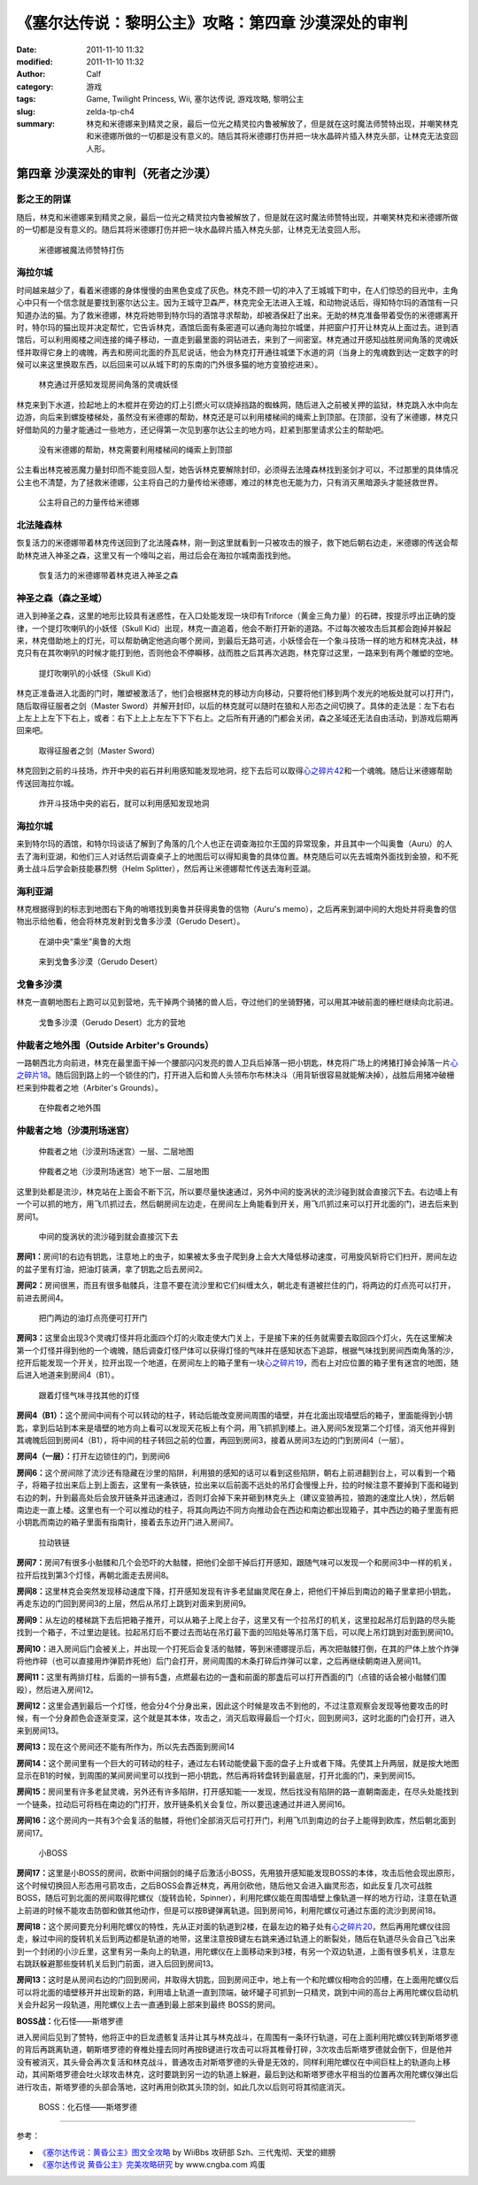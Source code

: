 《塞尔达传说：黎明公主》攻略：第四章 沙漠深处的审判
###################################################
:date: 2011-11-10 11:32
:modified: 2011-11-10 11:32
:author: Calf
:category: 游戏
:tags: Game, Twilight Princess, Wii, 塞尔达传说, 游戏攻略, 黎明公主
:slug: zelda-tp-ch4
:summary: 林克和米德娜来到精灵之泉，最后一位光之精灵拉内鲁被解放了，但是就在这时魔法师赞特出现，并嘲笑林克和米德娜所做的一切都是没有意义的。随后其将米德娜打伤并把一块水晶碎片插入林克头部，让林克无法变回人形。

第四章 沙漠深处的审判（死者之沙漠）
===================================

影之王的阴谋
------------

随后，林克和米德娜来到精灵之泉，最后一位光之精灵拉内鲁被解放了，但是就在这时魔法师赞特出现，并嘲笑林克和米德娜所做的一切都是没有意义的。随后其将米德娜打伤并把一块水晶碎片插入林克头部，让林克无法变回人形。

.. more

.. figure:: {filename}/images/2011/11/tp_ch04_01.jpg
    :alt: tp_ch04_01
    :target: {filename}/images/2011/11/tp_ch04_01.jpg
    :width: 500

    米德娜被魔法师赞特打伤

海拉尔城
--------

时间越来越少了，看着米德娜的身体慢慢的由黑色变成了灰色。林克不顾一切的冲入了王城城下町中，在人们惊恐的目光中，主角心中只有一个信念就是要找到塞尔达公主。因为王城守卫森严，林克完全无法进入王城，和动物说话后，得知特尔玛的酒馆有一只知道办法的猫。为了救米德娜，林克将她带到特尔玛的酒馆寻求帮助，却被酒保赶了出来。无助的林克准备带着受伤的米德娜离开时，特尔玛的猫出现并决定帮忙，它告诉林克，酒馆后面有条密道可以通向海拉尔城堡，并把窗户打开让林克从上面过去。进到酒馆后，可以利用阁楼之间连接的绳子移动，一直走到最里面的洞钻进去，来到了一间密室。林克通过开感知战胜房间角落的灵魂妖怪并取得它身上的魂魄，再去和房间北面的乔瓦尼说话，他会为林克打开通往城堡下水道的洞（当身上的鬼魂数到达一定数字的时候可以来这里换取东西，以后回来可以从城下町的东南的门外很多猫的地方变狼挖进来）。

.. figure:: {filename}/images/2011/11/tp_ch04_02.jpg
    :alt: tp_ch04_02
    :target: {filename}/images/2011/11/tp_ch04_02.jpg
    :width: 500

    林克通过开感知发现房间角落的灵魂妖怪

林克来到下水道，捡起地上的木棍并在旁边的灯上引燃火可以烧掉挡路的蜘蛛网，随后进入之前被关押的监狱，林克跳入水中向左边游，向后来到螺旋楼梯处，虽然没有米德娜的帮助，林克还是可以利用楼梯间的绳索上到顶部。在顶部，没有了米德娜，林克只好借助风的力量才能通过一些地方，还记得第一次见到塞尔达公主的地方吗，赶紧到那里请求公主的帮助吧。

.. figure:: {filename}/images/2011/11/tp_ch04_03.jpg
    :alt: tp_ch04_03
    :target: {filename}/images/2011/11/tp_ch04_03.jpg
    :width: 500

    没有米德娜的帮助，林克需要利用楼梯间的绳索上到顶部

公主看出林克被恶魔力量封印而不能变回人型，她告诉林克要解除封印，必须得去法隆森林找到圣剑才可以，不过那里的具体情况公主也不清楚，为了拯救米德娜，公主将自己的力量传给米德娜，难过的林克也无能为力，只有消灭黑暗源头才能拯救世界。

.. figure:: {filename}/images/2011/11/tp_ch04_04.jpg
    :alt: tp_ch04_04
    :target: {filename}/images/2011/11/tp_ch04_04.jpg
    :width: 500

    公主将自己的力量传给米德娜

北法隆森林
----------

恢复活力的米德娜带着林克传送回到了北法隆森林，刚一到这里就看到一只被攻击的猴子，救下她后朝右边走，米德娜的传送会帮助林克进入神圣之森，这里又有一个嚎叫之岩，用过后会在海拉尔城南面找到他。

.. figure:: {filename}/images/2011/11/tp_ch04_05.jpg
    :alt: tp_ch04_05
    :target: {filename}/images/2011/11/tp_ch04_05.jpg
    :width: 500

    恢复活力的米德娜带着林克进入神圣之森

神圣之森（森之圣域）
--------------------

进入到神圣之森，这里的地形比较具有迷惑性，在入口处能发现一块印有Triforce（黄金三角力量）的石碑，按提示哼出正确的旋律，一个提灯吹喇叭的小妖怪（Skull Kid）出现，林克一直追着，他会不断打开新的道路。不过每次被攻击后其都会跑掉并躲起来，林克借助地上的灯光，可以帮助确定他逃向哪个房间，到最后无路可逃，小妖怪会在一个象斗技场一样的地方和林克决战，林克只有在其吹喇叭的时候才能打到他，否则他会不停瞬移，战而胜之后其再次逃跑，林克穿过这里，一路来到有两个雕塑的空地。

.. figure:: {filename}/images/2011/11/tp_ch04_06.jpg
    :alt: tp_ch04_06
    :target: {filename}/images/2011/11/tp_ch04_06.jpg
    :width: 500

    提灯吹喇叭的小妖怪（Skull Kid）

林克正准备进入北面的门时，雕塑被激活了，他们会根据林克的移动方向移动，只要将他们移到两个发光的地板处就可以打开门，随后取得征服者之剑（Master Sword）并解开封印，以后的林克就可以随时在狼和人形态之间切换了。具体的走法是：左下右右上左上上左下下右上，或者：右下上上上左左下下下右上。之后所有开通的门都会关闭，森之圣域还无法自由活动，到游戏后期再回来吧。

.. figure:: {filename}/images/2011/11/tp_ch04_07.jpg
    :alt: tp_ch04_07
    :target: {filename}/images/2011/11/tp_ch04_07.jpg
    :width: 500

    取得征服者之剑（Master Sword）

林克回到之前的斗技场，炸开中央的岩石并利用感知能发现地洞，挖下去后可以取得\ `心之碎片42`_\ 和一个魂魄。随后让米德娜帮助传送回海拉尔城。

.. figure:: {filename}/images/2011/11/tp_ch04_08.jpg
    :alt: tp_ch04_08
    :target: {filename}/images/2011/11/tp_ch04_08.jpg
    :width: 500

    炸开斗技场中央的岩石，就可以利用感知发现地洞

海拉尔城
--------

来到特尔玛的酒馆，和特尔玛谈话了解到了角落的几个人也正在调查海拉尔王国的异常现象，并且其中一个叫奥鲁（Auru）的人去了海利亚湖，和他们三人对话然后调查桌子上的地图后可以得知奥鲁的具体位置。林克随后可以先去城南外面找到金狼，和不死勇士战斗后学会新技能暴烈劈（Helm Splitter），然后再让米德娜帮忙传送去海利亚湖。

海利亚湖
--------

林克根据得到的标志到地图右下角的哨塔找到奥鲁并获得奥鲁的信物（Auru's memo），之后再来到湖中间的大炮处并将奥鲁的信物出示给他看，他会将林克发射到戈鲁多沙漠（Gerudo Desert）。

.. figure:: {filename}/images/2011/11/tp_ch04_09.jpg
    :alt: tp_ch04_09
    :target: {filename}/images/2011/11/tp_ch04_09.jpg
    :width: 500

    在湖中央“乘坐”奥鲁的大炮

.. figure:: {filename}/images/2011/11/tp_ch04_10.jpg
    :alt: tp_ch04_10
    :target: {filename}/images/2011/11/tp_ch04_10.jpg
    :width: 500

    来到戈鲁多沙漠（Gerudo Desert）

戈鲁多沙漠
----------

林克一直朝地图右上跑可以见到营地，先干掉两个骑猪的兽人后，夺过他们的坐骑野猪，可以用其冲破前面的栅栏继续向北前进。

.. figure:: {filename}/images/2011/11/tp_ch04_11.jpg
    :alt: tp_ch04_11
    :target: {filename}/images/2011/11/tp_ch04_11.jpg
    :width: 500

    戈鲁多沙漠（Gerudo Desert）北方的营地

仲裁者之地外围（Outside Arbiter's Grounds）
-------------------------------------------

一路朝西北方向前进，林克在最里面干掉一个腰部闪闪发亮的兽人卫兵后掉落一把小钥匙，林克将广场上的烤猪打掉会掉落一片\ `心之碎片18`_\ 。随后回到路上的一个锁住的门，打开进入后和兽人头领布尔布林决斗（用背斩很容易就能解决掉），战胜后用猪冲破栅栏来到仲裁者之地（Arbiter's Grounds）。

.. figure:: {filename}/images/2011/11/tp_ch04_12.jpg
    :alt: tp_ch04_12
    :target: {filename}/images/2011/11/tp_ch04_12.jpg
    :width: 500

    在仲裁者之地外围

仲裁者之地（沙漠刑场迷宫）
--------------------------

.. figure:: {filename}/images/2011/11/tp_ch04_13.jpg
    :alt: tp_ch04_13

    仲裁者之地（沙漠刑场迷宫）一层、二层地图

.. figure:: {filename}/images/2011/11/tp_ch04_14.jpg
    :alt: tp_ch04_14

    仲裁者之地（沙漠刑场迷宫）地下一层、二层地图

这里到处都是流沙，林克站在上面会不断下沉，所以要尽量快速通过，另外中间的旋涡状的流沙碰到就会直接沉下去。右边墙上有一个可以抓的地方，用飞爪抓过去，然后朝房间左边走，在房间左上角能看到开关，用飞爪抓过来可以打开北面的门，进去后来到房间1。

.. figure:: {filename}/images/2011/11/tp_ch04_15.jpg
    :alt: tp_ch04_15
    :target: {filename}/images/2011/11/tp_ch04_15.jpg
    :width: 500

    中间的旋涡状的流沙碰到就会直接沉下去

**房间1：**\ 房间1的右边有钥匙，注意地上的虫子，如果被太多虫子爬到身上会大大降低移动速度，可用旋风斩将它们扫开，房间左边的盆子里有灯油，把油灯装满，拿了钥匙之后去房间2。

**房间2：**\ 房间很黑，而且有很多骷髅兵，注意不要在流沙里和它们纠缠太久，朝北走有道被拦住的门，将两边的灯点亮可以打开，前进去房间4。

.. figure:: {filename}/images/2011/11/tp_ch04_16.jpg
    :alt: tp_ch04_16
    :target: {filename}/images/2011/11/tp_ch04_16.jpg
    :width: 500

    把门两边的油灯点亮便可打开门

**房间3：**\ 这里会出现3个灵魂灯怪并将北面四个灯的火取走使大门关上，于是接下来的任务就需要去取回四个灯火，先在这里解决第一个灯怪并得到他的一个魂魄，随后调查灯怪尸体可以获得灯怪的气味并在感知状态下追踪，根据气味找到房间西南角落的沙，挖开后能发现一个开关，拉开出现一个地道，在房间左上的箱子里有一块\ `心之碎片19`_\ ，而右上对应位置的箱子里有迷宫的地图，随后进入地道来到房间4（B1）。

.. figure:: {filename}/images/2011/11/tp_ch04_17.jpg
    :alt: tp_ch04_17
    :target: {filename}/images/2011/11/tp_ch04_17.jpg
    :width: 500

    跟着灯怪气味寻找其他的灯怪

**房间4（B1）：**\ 这个房间中间有个可以转动的柱子，转动后能改变房间周围的墙壁，并在北面出现墙壁后的箱子，里面能得到小钥匙，拿到后站到本来是墙壁的地方向上看可以发现天花板上有个洞，用飞抓抓到楼上。进入房间5发现第二个灯怪，消灭他并得到其魂魄后回到房间4（B1），将中间的柱子转回之前的位置，再回到房间3，接着从房间3左边的门到房间4（一层）。

**房间4（一层）：**\ 打开左边锁住的门，到房间6

**房间6：**\ 这个房间除了流沙还有隐藏在沙里的陷阱，利用狼的感知的话可以看到这些陷阱，朝右上前进翻到台上，可以看到一个箱子，将箱子拉出来后上到上面去，这里有一条铁链，拉出来以后前面不远处的吊灯会慢慢上升，拉的时候注意不要掉到下面和碰到右边的刺，升到最高处后会放开链条并迅速通过，否则灯会掉下来并砸到林克头上（建议变狼再拉，狼跑的速度比人快），然后朝南边走一直上楼。这里也有一个可以推动的柱子，将其向两边不同方向推动会在西边和南边都出现箱子，其中西边的箱子里面有把小钥匙而南边的箱子里面有指南针，接着去东边开门进入房间7。

.. figure:: {filename}/images/2011/11/tp_ch04_18.jpg
    :alt: tp_ch04_18
    :target: {filename}/images/2011/11/tp_ch04_18.jpg
    :width: 500

    拉动铁链

**房间7：**\ 房间7有很多小骷髅和几个会恐吓的大骷髅，把他们全部干掉后打开感知，跟随气味可以发现一个和房间3中一样的机关，拉开后找到第3个灯怪，再朝北面走去房间8。

.. image:: {filename}/images/2011/11/tp_ch04_19.jpg
    :alt: tp_ch04_19
    :target: {filename}/images/2011/11/tp_ch04_19.jpg
    :width: 500

**房间8：**\ 这里林克会突然发现移动速度下降，打开感知发现有许多老鼠幽灵爬在身上，把他们干掉后到南边的箱子里拿把小钥匙，再走东边的门回到房间3的上层，然后从吊灯上跳到对面来到房间9。

**房间9：**\ 从左边的楼梯跳下去后把箱子推开，可以从箱子上爬上台子，这里又有一个拉吊灯的机关，这里拉起吊灯后到路的尽头能找到一个箱子，不过里边是钱。拉起吊灯后不要过去而站在吊灯最下面的凹陷处等吊灯落下后，可以爬上吊灯跳到对面到房间10。

**房间10：**\ 进入房间后门会被关上，并出现一个打死后会复活的骷髅，等到米德娜提示后，再次把骷髅打倒，在其的尸体上放个炸弹将他炸碎（也可以直接用炸弹箭炸死他）后门会打开，房间周围的木条打碎后炸弹可以拿，之后再继续朝南进入房间11。

**房间11：**\ 这里有两排灯柱，后面的一排有5盏，点燃最右边的一盏和前面的那盏后可以打开西面的门（点错的话会被小骷髅们围殴），然后进入房间12。

.. image:: {filename}/images/2011/11/tp_ch04_20.jpg
    :alt: tp_ch04_20
    :target: {filename}/images/2011/11/tp_ch04_20.jpg
    :width: 500

**房间12：**\ 这里会遇到最后一个灯怪，他会分4个分身出来，因此这个时候是攻击不到他的，不过注意观察会发现等他要攻击的时候，有一个分身颜色会逐渐变深，这个就是其本体，攻击之，消灭后取得最后一个灯火，回到房间3，这时北面的门会打开，进入来到房间13。

**房间13：**\ 现在这个房间还不能有所作为，所以先去西面到房间14

**房间14：**\ 这个房间里有一个巨大的可转动的柱子，通过左右转动能使最下面的盘子上升或者下降。先使其上升两层，就是按大地图显示在B1的时候，到周围的某间房间里可以找到一把小钥匙，然后再将转盘转到最底层，打开北面的门，来到房间15。

**房间15：**\ 房间里有许多老鼠灵魂，另外还有许多陷阱，打开感知能一一发现，然后找没有陷阱的路一直朝南面走，在尽头处能找到一个链条，拉动后可将档在南边的门打开，放开链条机关会复位，所以要迅速通过并进入房间16。

.. image:: {filename}/images/2011/11/tp_ch04_21.jpg
    :alt: tp_ch04_21
    :target: {filename}/images/2011/11/tp_ch04_21.jpg
    :width: 500

**房间16：**\ 这个房间内一共有3个会复活的骷髅，将他们全部消灭后可打开门，利用飞爪到南边的台子上能得到欧库，然后朝北面到房间17。

.. figure:: {filename}/images/2011/11/tp_ch04_22.jpg
    :alt: tp_ch04_22
    :target: {filename}/images/2011/11/tp_ch04_22.jpg
    :width: 500

    小BOSS

**房间17：**\ 这里是小BOSS的房间，砍断中间捆剑的绳子后激活小BOSS，先用狼开感知能发现BOSS的本体，攻击后他会现出原形，这个时候切换回人形态用弓箭攻击，之后BOSS会靠近林克，再用剑砍他，随后他又会进入幽灵形态，如此反复几次可战胜BOSS，随后可到北面的房间取得陀螺仪（旋转齿轮，Spinner），利用陀螺仪能在周围墙壁上像轨道一样的地方行动，注意在轨道上前进的时候不能攻击防御和做其他动作，但是可以按B键弹离轨道。回到房间16，利用陀螺仪可通过东面的流沙到房间18。

**房间18：**\ 这个房间要充分利用陀螺仪的特性，先从正对面的轨道到2楼，在最左边的箱子处有\ `心之碎片20`_\ ，然后再用陀螺仪往回走，躲过中间的旋转机关后到两边都是轨道的地带，这里注意按B键左右跳来通过轨道上的断裂处，随后在轨道尽头会自己飞出来到一个封闭的小沙丘里，这里有另一条向上的轨道，用陀螺仪在上面移动来到3楼，有另一个双边轨道，上面有很多机关，注意左右跳跃躲避那些旋转机关后到门前面，进入后回到房间13。

.. image:: {filename}/images/2011/11/tp_ch04_23.jpg
    :alt: tp_ch04_23
    :target: {filename}/images/2011/11/tp_ch04_23.jpg
    :width: 500

**房间13：**\ 这时是从房间右边的门回到房间，并取得大钥匙，回到房间正中，地上有一个和陀螺仪相吻合的凹槽，在上面用陀螺仪后可以将北面的墙壁移开并出现新的路，利用墙上轨道一直到顶端，破坏罐子可抓到一只精灵，跳到中间的高台上再用陀螺仪启动机关会升起另一段轨道，用陀螺仪上去一直通到最上部来到最终 BOSS的房间。

**BOSS战：**\ 化石怪——斯塔罗德

进入房间后见到了赞特，他将正中的巨龙遗骸复活并让其与林克战斗，在周围有一条环行轨道，可在上面利用陀螺仪转到斯塔罗德的背后再跳离轨道，朝斯塔罗德的脊椎处撞去同时再按B键进行攻击可以将其椎骨打碎，3次攻击后斯塔罗德就会倒下，但是他并没有被消灭，其头骨会再次复活和林克战斗，普通攻击对斯塔罗德的头骨是无效的，同样利用陀螺仪在中间巨柱上的轨道向上移动，其间斯塔罗德会吐火球攻击林克，这时要跳到另一边的轨道上躲避，最后到达和斯塔罗德水平相当的位置再次用陀螺仪弹出后进行攻击，斯塔罗德的头部会落地，这时再用剑砍其头顶的剑，如此几次以后则可将其彻底消灭。

.. figure:: {filename}/images/2011/11/tp_ch04_24.jpg
    :alt: tp_ch04_24
    :target: {filename}/images/2011/11/tp_ch04_24.jpg
    :width: 500

    BOSS：化石怪——斯塔罗德

--------------

参考：

-  `《塞尔达传说：黄昏公主》图文全攻略`_ by WiiBbs 攻研部
   Szh、三代鬼彻、天堂的翅膀
-  `《塞尔达传说 黄昏公主》完美攻略研究`_ by www.cngba.com 鸡蛋

.. _心之碎片42: {filename}../../2012/01/zelda-tp-appendix.rst#h42
.. _心之碎片18: {filename}../../2012/01/zelda-tp-appendix.rst#h18
.. _心之碎片19: {filename}../../2012/01/zelda-tp-appendix.rst#h19
.. _心之碎片20: {filename}../../2012/01/zelda-tp-appendix.rst#h20
.. _《塞尔达传说：黄昏公主》图文全攻略: http://wii.tgbus.com/glmj/gl/200611/20061129114849.shtml
.. _《塞尔达传说 黄昏公主》完美攻略研究: http://www.cngba.com/thread-16520313-1-1.html
